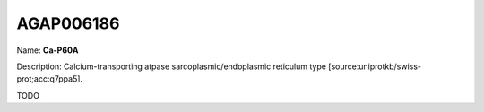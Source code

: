 
AGAP006186
=============

Name: **Ca-P60A**

Description: Calcium-transporting atpase sarcoplasmic/endoplasmic reticulum type [source:uniprotkb/swiss-prot;acc:q7ppa5].

TODO
